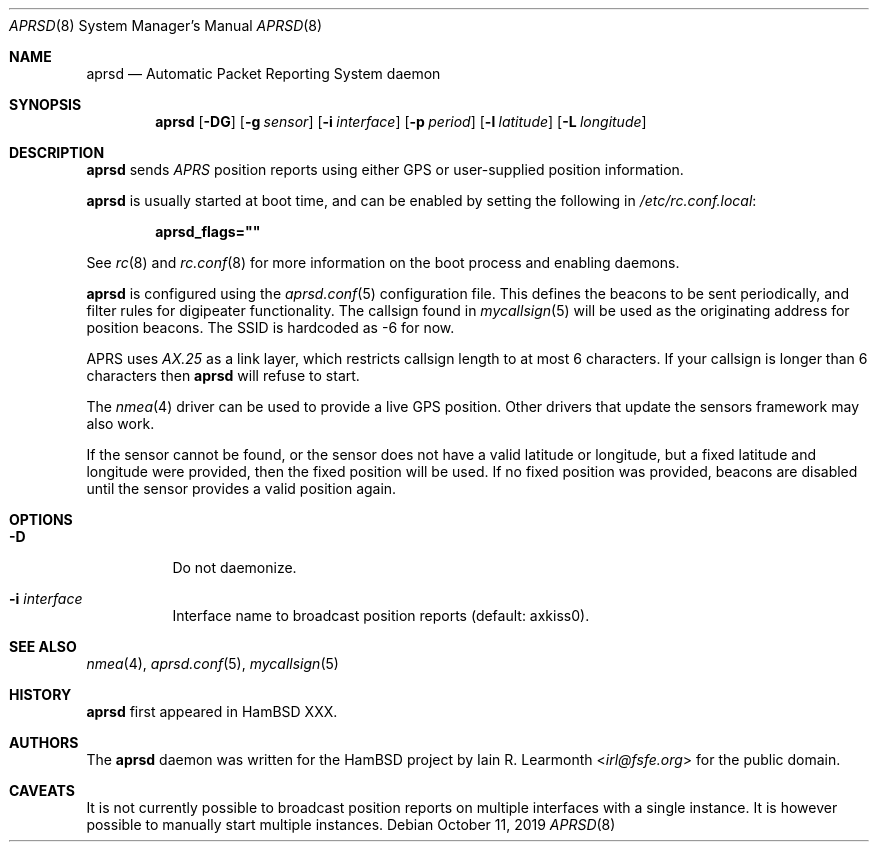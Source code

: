 .Dd October 11, 2019
.Dt APRSD 8
.Os
.Sh NAME
.Nm aprsd
.Nd Automatic Packet Reporting System daemon
.Sh SYNOPSIS
.Nm
.Op Fl DG
.Op Fl g Ar sensor
.Op Fl i Ar interface
.Op Fl p Ar period
.Op Fl l Ar latitude
.Op Fl L Ar longitude
.Sh DESCRIPTION
.Nm
sends
.Em APRS
position reports using either GPS or user-supplied position information.
.Pp
.Nm
is usually started at boot time, and can be enabled by
setting the following in
.Pa /etc/rc.conf.local :
.Pp
.Dl aprsd_flags=\&"\&"
.Pp
See
.Xr rc 8
and
.Xr rc.conf 8
for more information on the boot process
and enabling daemons.
.Pp
.Nm
is configured using the
.Xr aprsd.conf 5
configuration file.
This defines the beacons to be sent periodically, and filter rules for
digipeater functionality.
The callsign found in
.Xr mycallsign 5
will be used as the originating address for position beacons.
The SSID is hardcoded as -6 for now.
.Pp
APRS uses
.Em AX.25
as a link layer, which restricts callsign length to at most 6 characters.
If your callsign is longer than 6 characters then
.Nm
will refuse to start.
.Pp
The
.Xr nmea 4
driver can be used to provide a live GPS position.
Other drivers that update the sensors framework may also work.
.Pp
If the sensor cannot be found, or the sensor does not have a valid latitude or
longitude, but a fixed latitude and longitude were provided, then the fixed
position will be used.
If no fixed position was provided, beacons are disabled until the sensor
provides a valid position again.
.Sh OPTIONS
.Bl -tag -width Ds
.It Fl D
Do not daemonize.
.It Fl i Ar interface
Interface name to broadcast position reports (default: axkiss0).
.El
.Sh SEE ALSO
.Xr nmea 4 ,
.Xr aprsd.conf 5 ,
.Xr mycallsign 5
.Sh HISTORY
.Nm
first appeared in HamBSD XXX.
.Sh AUTHORS
The
.Nm
daemon was written for the HamBSD project by
.An Iain R. Learmonth Aq Mt irl@fsfe.org
for the public domain.
.Sh CAVEATS
It is not currently possible to broadcast position reports on multiple
interfaces with a single instance.
It is however possible to manually start multiple instances.
